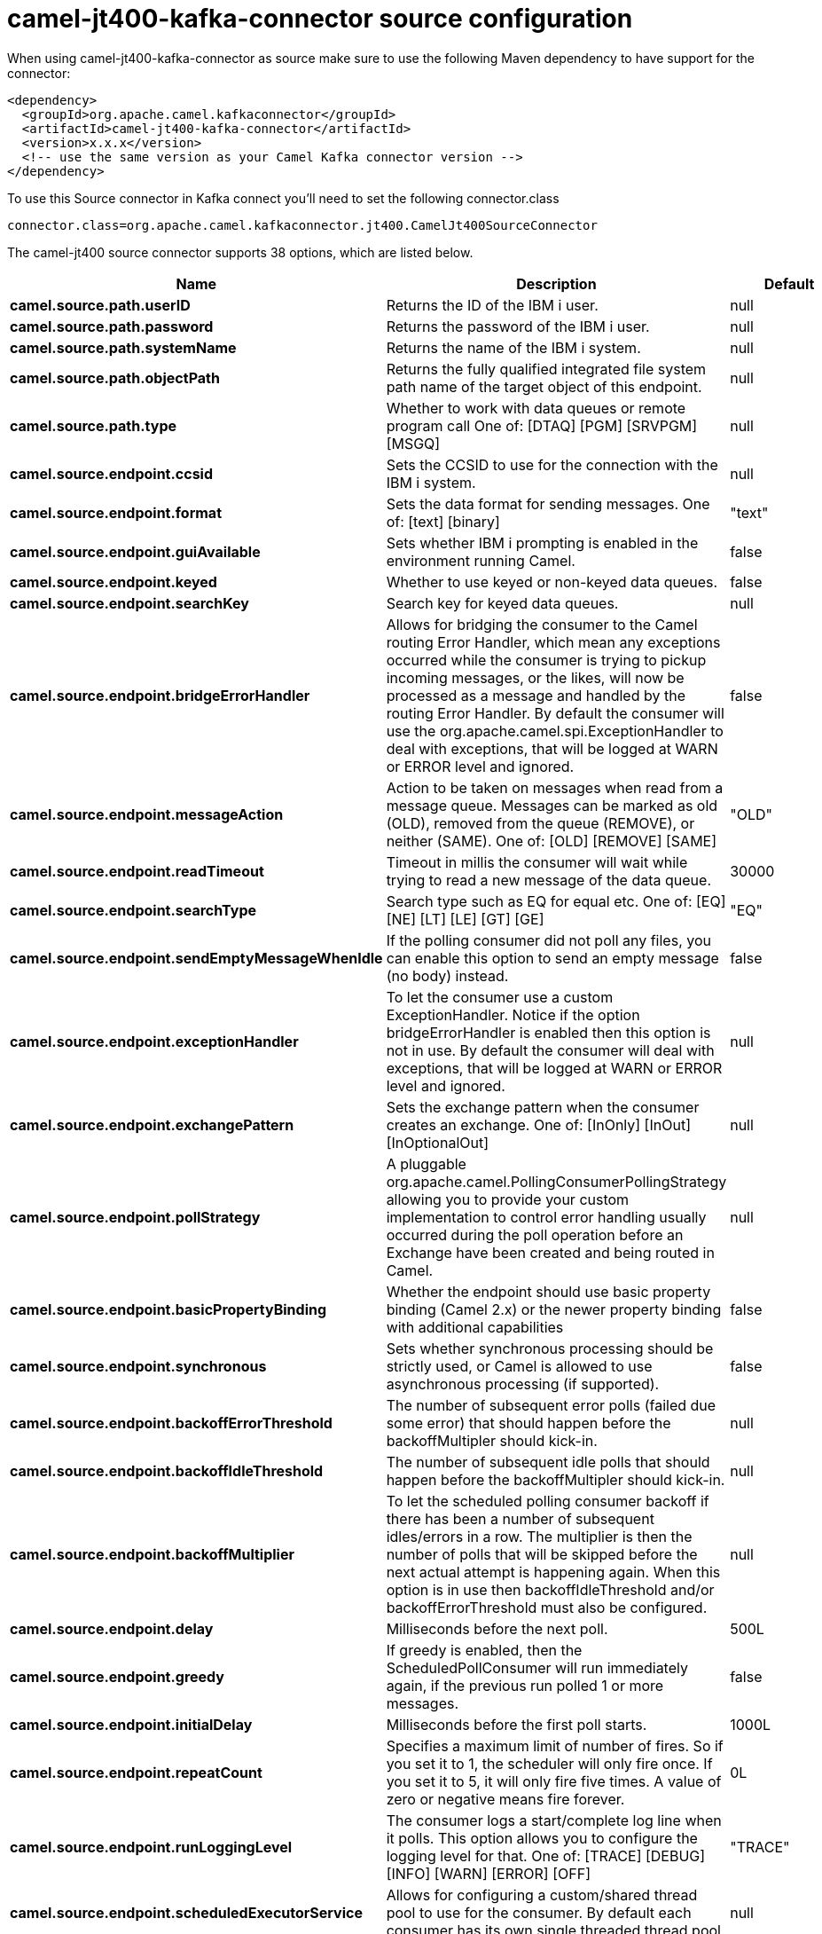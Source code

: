 // kafka-connector options: START
[[camel-jt400-kafka-connector-source]]
= camel-jt400-kafka-connector source configuration

When using camel-jt400-kafka-connector as source make sure to use the following Maven dependency to have support for the connector:

[source,xml]
----
<dependency>
  <groupId>org.apache.camel.kafkaconnector</groupId>
  <artifactId>camel-jt400-kafka-connector</artifactId>
  <version>x.x.x</version>
  <!-- use the same version as your Camel Kafka connector version -->
</dependency>
----

To use this Source connector in Kafka connect you'll need to set the following connector.class

[source,java]
----
connector.class=org.apache.camel.kafkaconnector.jt400.CamelJt400SourceConnector
----


The camel-jt400 source connector supports 38 options, which are listed below.



[width="100%",cols="2,5,^1,2",options="header"]
|===
| Name | Description | Default | Priority
| *camel.source.path.userID* | Returns the ID of the IBM i user. | null | HIGH
| *camel.source.path.password* | Returns the password of the IBM i user. | null | HIGH
| *camel.source.path.systemName* | Returns the name of the IBM i system. | null | HIGH
| *camel.source.path.objectPath* | Returns the fully qualified integrated file system path name of the target object of this endpoint. | null | HIGH
| *camel.source.path.type* | Whether to work with data queues or remote program call One of: [DTAQ] [PGM] [SRVPGM] [MSGQ] | null | HIGH
| *camel.source.endpoint.ccsid* | Sets the CCSID to use for the connection with the IBM i system. | null | MEDIUM
| *camel.source.endpoint.format* | Sets the data format for sending messages. One of: [text] [binary] | "text" | MEDIUM
| *camel.source.endpoint.guiAvailable* | Sets whether IBM i prompting is enabled in the environment running Camel. | false | MEDIUM
| *camel.source.endpoint.keyed* | Whether to use keyed or non-keyed data queues. | false | MEDIUM
| *camel.source.endpoint.searchKey* | Search key for keyed data queues. | null | MEDIUM
| *camel.source.endpoint.bridgeErrorHandler* | Allows for bridging the consumer to the Camel routing Error Handler, which mean any exceptions occurred while the consumer is trying to pickup incoming messages, or the likes, will now be processed as a message and handled by the routing Error Handler. By default the consumer will use the org.apache.camel.spi.ExceptionHandler to deal with exceptions, that will be logged at WARN or ERROR level and ignored. | false | MEDIUM
| *camel.source.endpoint.messageAction* | Action to be taken on messages when read from a message queue. Messages can be marked as old (OLD), removed from the queue (REMOVE), or neither (SAME). One of: [OLD] [REMOVE] [SAME] | "OLD" | MEDIUM
| *camel.source.endpoint.readTimeout* | Timeout in millis the consumer will wait while trying to read a new message of the data queue. | 30000 | MEDIUM
| *camel.source.endpoint.searchType* | Search type such as EQ for equal etc. One of: [EQ] [NE] [LT] [LE] [GT] [GE] | "EQ" | MEDIUM
| *camel.source.endpoint.sendEmptyMessageWhenIdle* | If the polling consumer did not poll any files, you can enable this option to send an empty message (no body) instead. | false | MEDIUM
| *camel.source.endpoint.exceptionHandler* | To let the consumer use a custom ExceptionHandler. Notice if the option bridgeErrorHandler is enabled then this option is not in use. By default the consumer will deal with exceptions, that will be logged at WARN or ERROR level and ignored. | null | MEDIUM
| *camel.source.endpoint.exchangePattern* | Sets the exchange pattern when the consumer creates an exchange. One of: [InOnly] [InOut] [InOptionalOut] | null | MEDIUM
| *camel.source.endpoint.pollStrategy* | A pluggable org.apache.camel.PollingConsumerPollingStrategy allowing you to provide your custom implementation to control error handling usually occurred during the poll operation before an Exchange have been created and being routed in Camel. | null | MEDIUM
| *camel.source.endpoint.basicPropertyBinding* | Whether the endpoint should use basic property binding (Camel 2.x) or the newer property binding with additional capabilities | false | MEDIUM
| *camel.source.endpoint.synchronous* | Sets whether synchronous processing should be strictly used, or Camel is allowed to use asynchronous processing (if supported). | false | MEDIUM
| *camel.source.endpoint.backoffErrorThreshold* | The number of subsequent error polls (failed due some error) that should happen before the backoffMultipler should kick-in. | null | MEDIUM
| *camel.source.endpoint.backoffIdleThreshold* | The number of subsequent idle polls that should happen before the backoffMultipler should kick-in. | null | MEDIUM
| *camel.source.endpoint.backoffMultiplier* | To let the scheduled polling consumer backoff if there has been a number of subsequent idles/errors in a row. The multiplier is then the number of polls that will be skipped before the next actual attempt is happening again. When this option is in use then backoffIdleThreshold and/or backoffErrorThreshold must also be configured. | null | MEDIUM
| *camel.source.endpoint.delay* | Milliseconds before the next poll. | 500L | MEDIUM
| *camel.source.endpoint.greedy* | If greedy is enabled, then the ScheduledPollConsumer will run immediately again, if the previous run polled 1 or more messages. | false | MEDIUM
| *camel.source.endpoint.initialDelay* | Milliseconds before the first poll starts. | 1000L | MEDIUM
| *camel.source.endpoint.repeatCount* | Specifies a maximum limit of number of fires. So if you set it to 1, the scheduler will only fire once. If you set it to 5, it will only fire five times. A value of zero or negative means fire forever. | 0L | MEDIUM
| *camel.source.endpoint.runLoggingLevel* | The consumer logs a start/complete log line when it polls. This option allows you to configure the logging level for that. One of: [TRACE] [DEBUG] [INFO] [WARN] [ERROR] [OFF] | "TRACE" | MEDIUM
| *camel.source.endpoint.scheduledExecutorService* | Allows for configuring a custom/shared thread pool to use for the consumer. By default each consumer has its own single threaded thread pool. | null | MEDIUM
| *camel.source.endpoint.scheduler* | To use a cron scheduler from either camel-spring or camel-quartz component. Use value spring or quartz for built in scheduler | "none" | MEDIUM
| *camel.source.endpoint.schedulerProperties* | To configure additional properties when using a custom scheduler or any of the Quartz, Spring based scheduler. | null | MEDIUM
| *camel.source.endpoint.startScheduler* | Whether the scheduler should be auto started. | true | MEDIUM
| *camel.source.endpoint.timeUnit* | Time unit for initialDelay and delay options. One of: [NANOSECONDS] [MICROSECONDS] [MILLISECONDS] [SECONDS] [MINUTES] [HOURS] [DAYS] | "MILLISECONDS" | MEDIUM
| *camel.source.endpoint.useFixedDelay* | Controls if fixed delay or fixed rate is used. See ScheduledExecutorService in JDK for details. | true | MEDIUM
| *camel.source.endpoint.secured* | Whether connections to IBM i are secured with SSL. | false | MEDIUM
| *camel.component.jt400.bridgeErrorHandler* | Allows for bridging the consumer to the Camel routing Error Handler, which mean any exceptions occurred while the consumer is trying to pickup incoming messages, or the likes, will now be processed as a message and handled by the routing Error Handler. By default the consumer will use the org.apache.camel.spi.ExceptionHandler to deal with exceptions, that will be logged at WARN or ERROR level and ignored. | false | MEDIUM
| *camel.component.jt400.basicPropertyBinding* | Whether the component should use basic property binding (Camel 2.x) or the newer property binding with additional capabilities | false | MEDIUM
| *camel.component.jt400.connectionPool* | Default connection pool used by the component. Note that this pool is lazily initialized. This is because in a scenario where the user always provides a pool, it would be wasteful for Camel to initialize and keep an idle pool. | null | MEDIUM
|===
// kafka-connector options: END
